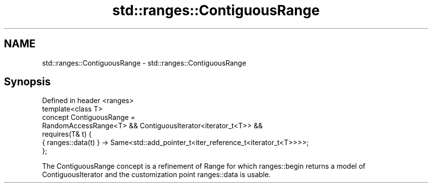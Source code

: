 .TH std::ranges::ContiguousRange 3 "2020.03.24" "http://cppreference.com" "C++ Standard Libary"
.SH NAME
std::ranges::ContiguousRange \- std::ranges::ContiguousRange

.SH Synopsis

  Defined in header <ranges>
  template<class T>
  concept ContiguousRange =
  RandomAccessRange<T> && ContiguousIterator<iterator_t<T>> &&
  requires(T& t) {
  { ranges::data(t) } -> Same<std::add_pointer_t<iter_reference_t<iterator_t<T>>>>;
  };

  The ContiguousRange concept is a refinement of Range for which ranges::begin returns a model of ContiguousIterator and the customization point ranges::data is usable.



